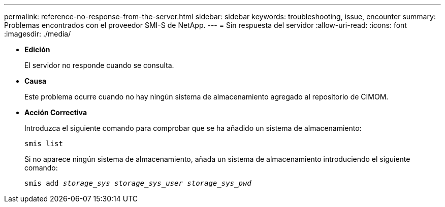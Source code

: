 ---
permalink: reference-no-response-from-the-server.html 
sidebar: sidebar 
keywords: troubleshooting, issue, encounter 
summary: Problemas encontrados con el proveedor SMI-S de NetApp. 
---
= Sin respuesta del servidor
:allow-uri-read: 
:icons: font
:imagesdir: ./media/


* *Edición*
+
El servidor no responde cuando se consulta.

* *Causa*
+
Este problema ocurre cuando no hay ningún sistema de almacenamiento agregado al repositorio de CIMOM.

* *Acción Correctiva*
+
Introduzca el siguiente comando para comprobar que se ha añadido un sistema de almacenamiento:

+
`smis list`

+
Si no aparece ningún sistema de almacenamiento, añada un sistema de almacenamiento introduciendo el siguiente comando:

+
`smis add _storage_sys storage_sys_user storage_sys_pwd_`


